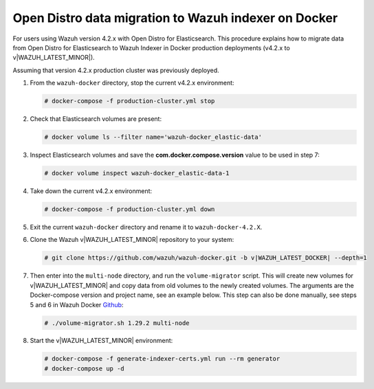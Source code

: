 .. Copyright (C) 2015, Wazuh, Inc.

.. meta::
   :description: How to migrate data from Wazuh 4.2 with Open Distro to Wazuh Indexer in Docker production deployments.

Open Distro data migration to Wazuh indexer on Docker
=====================================================

For users using Wazuh version 4.2.x with Open Distro for Elasticsearch. This procedure explains how to migrate data from Open Distro for Elasticsearch to Wazuh Indexer in Docker production deployments (v4.2.x to v|WAZUH_LATEST_MINOR|).

Assuming that version 4.2.x production cluster was previously deployed.

#. From the ``wazuh-docker`` directory, stop the current v4.2.x environment:

   .. code-block:: console

      # docker-compose -f production-cluster.yml stop

#. Check that Elasticsearch volumes are present: 

   .. code-block:: console

      # docker volume ls --filter name='wazuh-docker_elastic-data'

#. Inspect Elasticsearch volumes and save the **com.docker.compose.version** value to be used in step 7: 

   .. code-block:: console

      # docker volume inspect wazuh-docker_elastic-data-1

#. Take down the current v4.2.x environment:

   .. code-block:: console

      # docker-compose -f production-cluster.yml down

#. Exit the current ``wazuh-docker`` directory and rename it to ``wazuh-docker-4.2.X``.

#. Clone the Wazuh v|WAZUH_LATEST_MINOR| repository to your system:

   .. code-block:: console

      # git clone https://github.com/wazuh/wazuh-docker.git -b v|WAZUH_LATEST_DOCKER| --depth=1

#. Then enter into the ``multi-node`` directory, and run the ``volume-migrator`` script. This will create new volumes for v|WAZUH_LATEST_MINOR| and copy data from old volumes to the newly created volumes. The arguments are the Docker-compose version and project name, see an example below. This step can also be done manually, see steps 5 and 6 in Wazuh Docker `Github <https://github.com/wazuh/wazuh-docker/blob/|WAZUH_LATEST_MINOR|/multi-node/Migration-to-Wazuh-|WAZUH_LATEST_MINOR|.md>`__:

   .. code-block:: console

      # ./volume-migrator.sh 1.29.2 multi-node

#. Start the v|WAZUH_LATEST_MINOR| environment:

   .. code-block:: console

      # docker-compose -f generate-indexer-certs.yml run --rm generator
      # docker-compose up -d

